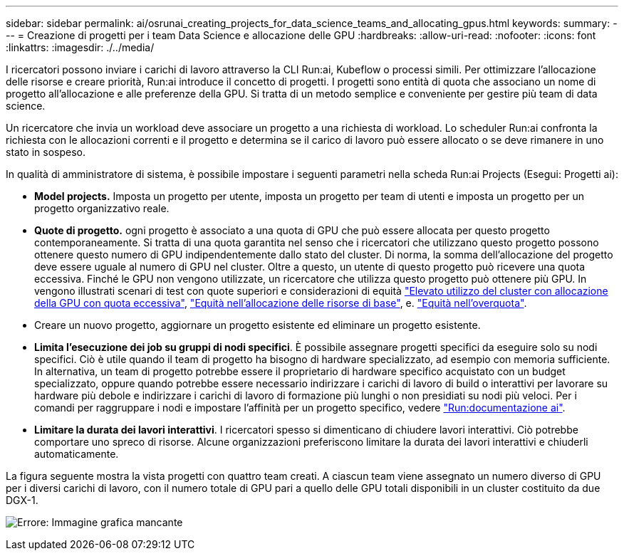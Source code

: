 ---
sidebar: sidebar 
permalink: ai/osrunai_creating_projects_for_data_science_teams_and_allocating_gpus.html 
keywords:  
summary:  
---
= Creazione di progetti per i team Data Science e allocazione delle GPU
:hardbreaks:
:allow-uri-read: 
:nofooter: 
:icons: font
:linkattrs: 
:imagesdir: ./../media/


[role="lead"]
I ricercatori possono inviare i carichi di lavoro attraverso la CLI Run:ai, Kubeflow o processi simili. Per ottimizzare l'allocazione delle risorse e creare priorità, Run:ai introduce il concetto di progetti. I progetti sono entità di quota che associano un nome di progetto all'allocazione e alle preferenze della GPU. Si tratta di un metodo semplice e conveniente per gestire più team di data science.

Un ricercatore che invia un workload deve associare un progetto a una richiesta di workload. Lo scheduler Run:ai confronta la richiesta con le allocazioni correnti e il progetto e determina se il carico di lavoro può essere allocato o se deve rimanere in uno stato in sospeso.

In qualità di amministratore di sistema, è possibile impostare i seguenti parametri nella scheda Run:ai Projects (Esegui: Progetti ai):

* *Model projects.* Imposta un progetto per utente, imposta un progetto per team di utenti e imposta un progetto per un progetto organizzativo reale.
* *Quote di progetto.* ogni progetto è associato a una quota di GPU che può essere allocata per questo progetto contemporaneamente. Si tratta di una quota garantita nel senso che i ricercatori che utilizzano questo progetto possono ottenere questo numero di GPU indipendentemente dallo stato del cluster. Di norma, la somma dell'allocazione del progetto deve essere uguale al numero di GPU nel cluster. Oltre a questo, un utente di questo progetto può ricevere una quota eccessiva. Finché le GPU non vengono utilizzate, un ricercatore che utilizza questo progetto può ottenere più GPU. In vengono illustrati scenari di test con quote superiori e considerazioni di equità https://osrunai_achieving_high_cluster_utilization_with_over-uota_gpu_allocation.adoc["Elevato utilizzo del cluster con allocazione della GPU con quota eccessiva"], https://osrunai_basic_resource_allocation_fairness.html["Equità nell'allocazione delle risorse di base"], e. https://osrunai_over-quota_fairness.html["Equità nell'overquota"].
* Creare un nuovo progetto, aggiornare un progetto esistente ed eliminare un progetto esistente.
* *Limita l'esecuzione dei job su gruppi di nodi specifici*. È possibile assegnare progetti specifici da eseguire solo su nodi specifici. Ciò è utile quando il team di progetto ha bisogno di hardware specializzato, ad esempio con memoria sufficiente. In alternativa, un team di progetto potrebbe essere il proprietario di hardware specifico acquistato con un budget specializzato, oppure quando potrebbe essere necessario indirizzare i carichi di lavoro di build o interattivi per lavorare su hardware più debole e indirizzare i carichi di lavoro di formazione più lunghi o non presidiati su nodi più veloci. Per i comandi per raggruppare i nodi e impostare l'affinità per un progetto specifico, vedere  https://docs.run.ai/Administrator/Admin-User-Interface-Setup/Working-with-Projects/["Run:documentazione ai"^].
* *Limitare la durata dei lavori interattivi*. I ricercatori spesso si dimenticano di chiudere lavori interattivi. Ciò potrebbe comportare uno spreco di risorse. Alcune organizzazioni preferiscono limitare la durata dei lavori interattivi e chiuderli automaticamente.


La figura seguente mostra la vista progetti con quattro team creati. A ciascun team viene assegnato un numero diverso di GPU per i diversi carichi di lavoro, con il numero totale di GPU pari a quello delle GPU totali disponibili in un cluster costituito da due DGX-1.

image:osrunai_image4.png["Errore: Immagine grafica mancante"]
